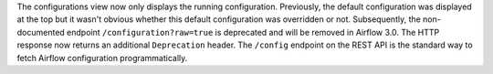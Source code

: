 The configurations view now only displays the running configuration. Previously, the default configuration was displayed at the top but it wasn't obvious whether this default configuration was overridden or not. Subsequently, the non-documented endpoint ``/configuration?raw=true`` is deprecated and will be removed in Airflow 3.0. The HTTP response now returns an additional ``Deprecation`` header. The ``/config`` endpoint on the REST API is the standard way to fetch Airflow configuration programmatically.
